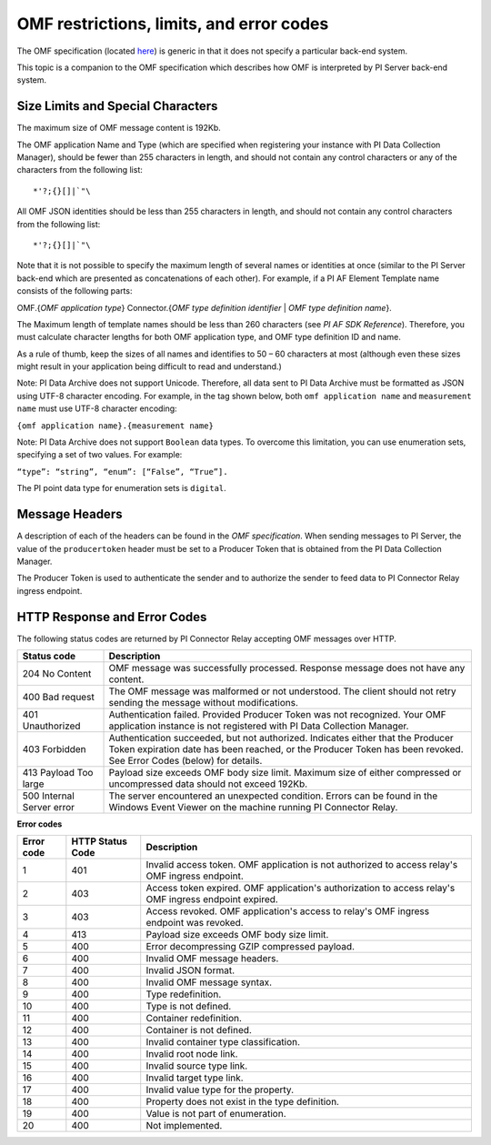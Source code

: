 
OMF restrictions, limits, and error codes
=========================================

The OMF specification (located `here <http://omf-docs.osisoft.com/en/v1.0/>`_) is generic in that it does not specify a particular back-end system. 

This topic is a companion to the OMF specification which describes how OMF is interpreted by PI Server back-end system. 

Size Limits and Special Characters 
----------------------------------

The maximum size of OMF message content is 192Kb. 

The OMF application Name and Type (which are specified when registering your instance with PI Data Collection Manager),
should be fewer than 255 characters in length, and should not contain any control characters or any of the characters from
the following list:

::

  *'?;{}[]|`"\ 
 

All OMF JSON identities should be less than 255 characters in length, and should not contain any control characters 
from the following list: 

::

  *'?;{}[]|`"\ 

Note that it is not possible to specify the maximum length of several names or identities at once (similar to the PI 
Server back-end which are presented as concatenations of each other). For example, if a PI AF Element Template name 
consists of the following parts: 

OMF.{*OMF application type*} 
Connector.{*OMF type definition identifier* | *OMF type definition name*}. 

The Maximum length of template names should be less than 260 characters (see *PI AF SDK Reference*). 
Therefore, you must calculate character lengths for both OMF application type, and OMF type definition ID and name. 

As a rule of thumb, keep the sizes of all names and identifies to 50 – 60 characters at most (although even these sizes 
might result in your application being difficult to read and understand.)

Note: PI Data Archive does not support Unicode. Therefore, all data sent to PI Data Archive must 
be formatted as JSON using UTF-8 character encoding. For example, in the tag shown below, both ``omf application name`` and ``measurement name`` must use UTF-8 character encoding:

``{omf application name}.{measurement name}``

Note: PI Data Archive does not support ``Boolean`` data types. To overcome this limitation, you can use enumeration 
sets, specifying a set of two values. For example: 

``“type”: “string”, “enum”: [“False”, “True”].``

The PI point data type for enumeration sets is ``digital``.


Message Headers
---------------

A description of each of the headers can be found in the *OMF specification*. When sending messages to PI Server, the value 
of the ``producertoken`` header must be set to a Producer Token that is obtained from the PI Data Collection Manager. 

The Producer Token is used to authenticate the sender and to authorize the sender to feed data to PI Connector 
Relay ingress endpoint. 
 
 
HTTP Response and Error Codes 
-----------------------------

The following status codes are returned by PI Connector Relay accepting OMF messages over HTTP. 
 

+---------------------+--------------------------------------------------------------------------------------------------------+
| Status code         | Description                                                                                            |
+=====================+========================================================================================================+
| 204 No Content      | OMF message was successfully processed. Response message does not have any content.                    |
+---------------------+--------------------------------------------------------------------------------------------------------+
| 400 Bad request     | The OMF message was malformed or not understood. The client should not retry sending the message       |
|                     | without modifications.                                                                                 |
+---------------------+--------------------------------------------------------------------------------------------------------+
| 401 Unauthorized    | Authentication failed. Provided Producer Token was not recognized. Your OMF application instance is    |
|                     | not registered with PI Data Collection Manager.                                                        |
+---------------------+--------------------------------------------------------------------------------------------------------+
| 403 Forbidden       | Authentication succeeded, but not authorized. Indicates either that the Producer Token expiration date |
|                     | has been reached, or the Producer Token has been revoked. See Error Codes (below) for details.         |
+---------------------+--------------------------------------------------------------------------------------------------------+
| 413 Payload Too     | Payload size exceeds OMF body size limit. Maximum size of either compressed or uncompressed data       |
| large               | should not exceed 192Kb.                                                                               |
+---------------------+--------------------------------------------------------------------------------------------------------+
| 500 Internal Server | The server encountered an unexpected condition. Errors can be found in the Windows Event Viewer on the |
| error               | machine running PI Connector Relay.                                                                    |
+---------------------+--------------------------------------------------------------------------------------------------------+
 
**Error codes**

+-------------+--------------------------------+-----------------------------------------------------------------------+
| Error code  | HTTP Status Code               | Description                                                           |
+=============+================================+=======================================================================+
| 1           | 401                            | Invalid access token. OMF application is not authorized to access     |
|             |                                | relay's OMF ingress endpoint.                                         |
+-------------+--------------------------------+-----------------------------------------------------------------------+
| 2           | 403                            | Access token expired. OMF application's authorization to access       |
|             |                                | relay's OMF ingress endpoint expired.                                 |
+-------------+--------------------------------+-----------------------------------------------------------------------+
| 3           | 403                            | Access revoked. OMF application's access to relay's OMF ingress       |
|             |                                | endpoint was revoked.                                                 |
+-------------+--------------------------------+-----------------------------------------------------------------------+
| 4           | 413                            | Payload size exceeds OMF body size limit.                             |
+-------------+--------------------------------+-----------------------------------------------------------------------+
| 5           | 400                            | Error decompressing GZIP compressed payload.                          |
+-------------+--------------------------------+-----------------------------------------------------------------------+
| 6           | 400                            | Invalid OMF message headers.                                          |
+-------------+--------------------------------+-----------------------------------------------------------------------+
| 7           | 400                            | Invalid JSON format.                                                  |
+-------------+--------------------------------+-----------------------------------------------------------------------+
| 8           | 400                            | Invalid OMF message syntax.                                           |
+-------------+--------------------------------+-----------------------------------------------------------------------+
| 9           | 400                            | Type redefinition.                                                    |
+-------------+--------------------------------+-----------------------------------------------------------------------+
| 10          | 400                            | Type is not defined.                                                  |
+-------------+--------------------------------+-----------------------------------------------------------------------+
| 11          | 400                            | Container redefinition.                                               |
+-------------+--------------------------------+-----------------------------------------------------------------------+
| 12          | 400                            | Container is not defined.                                             |
+-------------+--------------------------------+-----------------------------------------------------------------------+
| 13          | 400                            | Invalid container type classification.                                |
+-------------+--------------------------------+-----------------------------------------------------------------------+
| 14          | 400                            | Invalid root node link.                                               |
+-------------+--------------------------------+-----------------------------------------------------------------------+
| 15          | 400                            | Invalid source type link.                                             |
+-------------+--------------------------------+-----------------------------------------------------------------------+
| 16          | 400                            | Invalid target type link.                                             |
+-------------+--------------------------------+-----------------------------------------------------------------------+
| 17          | 400                            | Invalid value type for the property.                                  |
+-------------+--------------------------------+-----------------------------------------------------------------------+
| 18          | 400                            | Property does not exist in the type definition.                       |
+-------------+--------------------------------+-----------------------------------------------------------------------+
| 19          | 400                            | Value is not part of enumeration.                                     |
+-------------+--------------------------------+-----------------------------------------------------------------------+
| 20          | 400                            | Not implemented.                                                      |
+-------------+--------------------------------+-----------------------------------------------------------------------+



